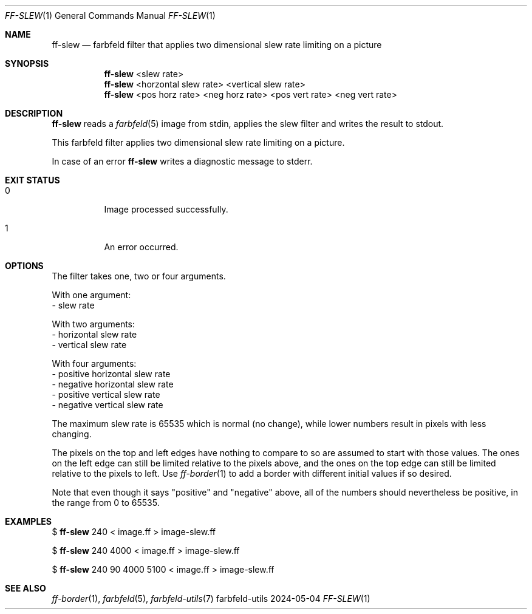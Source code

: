 .Dd 2024-05-04
.Dt FF-SLEW 1
.Os farbfeld-utils
.Sh NAME
.Nm ff-slew
.Nd farbfeld filter that applies two dimensional slew rate limiting on a picture
.Sh SYNOPSIS
.Nm
<slew rate>
.Nm
<horzontal slew rate> <vertical slew rate>
.Nm
<pos horz rate> <neg horz rate> <pos vert rate> <neg vert rate>
.Sh DESCRIPTION
.Nm
reads a
.Xr farbfeld 5
image from stdin, applies the slew filter and writes the result to stdout.
.Pp
This farbfeld filter applies two dimensional slew rate limiting on a picture.
.Pp
In case of an error
.Nm
writes a diagnostic message to stderr.
.Sh EXIT STATUS
.Bl -tag -width Ds
.It 0
Image processed successfully.
.It 1
An error occurred.
.El
.Sh OPTIONS
The filter takes one, two or four arguments.

With one argument:
   - slew rate

With two arguments:
   - horizontal slew rate
   - vertical slew rate

With four arguments:
   - positive horizontal slew rate
   - negative horizontal slew rate
   - positive vertical slew rate
   - negative vertical slew rate

The maximum slew rate is 65535 which is normal (no change), while lower
numbers result in pixels with less changing.

The pixels on the top and left edges have nothing to compare to so are assumed
to start with those values. The ones on the left edge can still be limited
relative to the pixels above, and the ones on the top edge can still be
limited relative to the pixels to left. Use
.Xr ff-border 1
to add a border with
different initial values if so desired.

Note that even though it says "positive" and "negative" above, all of the
numbers should nevertheless be positive, in the range from 0 to 65535.
.Sh EXAMPLES
$
.Nm
240 < image.ff > image-slew.ff
.Pp
$
.Nm
240 4000 < image.ff > image-slew.ff
.Pp
$
.Nm
240 90 4000 5100 < image.ff > image-slew.ff
.Sh SEE ALSO
.Xr ff-border 1 ,
.Xr farbfeld 5 ,
.Xr farbfeld-utils 7
